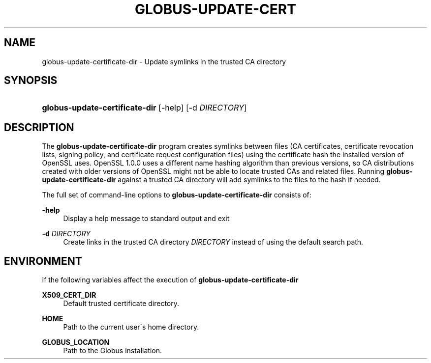'\" t
.\"     Title: globus-update-certificate-dir
.\"    Author: [FIXME: author] [see http://docbook.sf.net/el/author]
.\" Generator: DocBook XSL Stylesheets v1.75.2 <http://docbook.sf.net/>
.\"      Date: 02/18/2010
.\"    Manual: GSI-C OpenSSL Commands
.\"    Source: University of Chicago
.\"  Language: English
.\"
.TH "GLOBUS\-UPDATE\-CERT" "8" "02/18/2010" "University of Chicago" "GSI-C OpenSSL Commands"
.\" -----------------------------------------------------------------
.\" * set default formatting
.\" -----------------------------------------------------------------
.\" disable hyphenation
.nh
.\" disable justification (adjust text to left margin only)
.ad l
.\" -----------------------------------------------------------------
.\" * MAIN CONTENT STARTS HERE *
.\" -----------------------------------------------------------------
.SH "NAME"
globus-update-certificate-dir \- Update symlinks in the trusted CA directory
.SH "SYNOPSIS"
.HP \w'\fBglobus\-update\-certificate\-dir\fR\ 'u
\fBglobus\-update\-certificate\-dir\fR [\-help] [\-d\ \fIDIRECTORY\fR]
.SH "DESCRIPTION"
.PP
The
\fBglobus\-update\-certificate\-dir\fR
program creates symlinks between files (CA certificates, certificate revocation lists, signing policy, and certificate request configuration files) using the certificate hash the installed version of OpenSSL uses\&. OpenSSL 1\&.0\&.0 uses a different name hashing algorithm than previous versions, so CA distributions created with older versions of OpenSSL might not be able to locate trusted CAs and related files\&. Running
\fBglobus\-update\-certificate\-dir\fR
against a trusted CA directory will add symlinks to the files to the hash if needed\&.
.PP
The full set of command\-line options to
\fBglobus\-update\-certificate\-dir\fR
consists of:
.PP
\fB\-help\fR
.RS 4
Display a help message to standard output and exit
.RE
.PP
\fB\-d \fR\fB\fIDIRECTORY\fR\fR
.RS 4
Create links in the trusted CA directory
\fIDIRECTORY\fR
instead of using the default search path\&.
.RE
.SH "ENVIRONMENT"
.PP
If the following variables affect the execution of
\fBglobus\-update\-certificate\-dir\fR
.PP
\fBX509_CERT_DIR\fR
.RS 4
Default trusted certificate directory\&.
.RE
.PP
\fBHOME\fR
.RS 4
Path to the current user\'s home directory\&.
.RE
.PP
\fBGLOBUS_LOCATION\fR
.RS 4
Path to the Globus installation\&.
.RE
